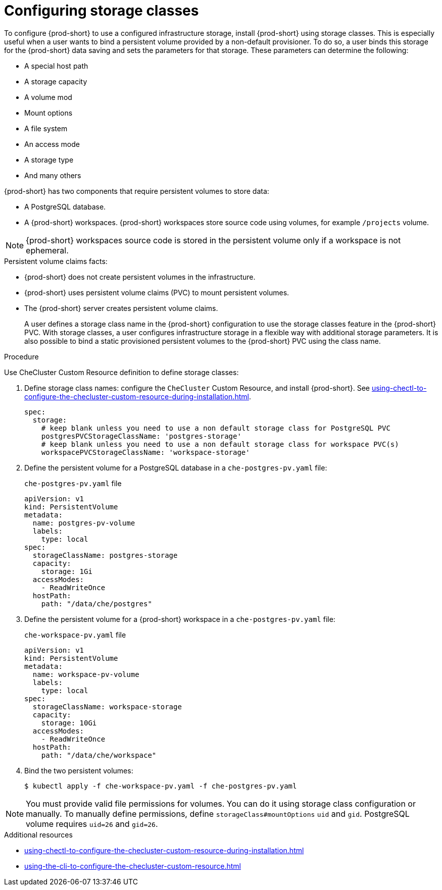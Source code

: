 :_content-type: CONCEPT
:navtitle: Installing {prod-short} using storage classes
:description: Installing {prod-short} using storage classes
:keywords: administration guide, installing-che-using-storage-classes
:page-aliases: installation-guide:installing-che-using-storage-classes

[id="installing-{prod-id-short}-using-storage-classes_{context}"]
= Configuring storage classes

To configure {prod-short} to use a configured infrastructure storage, install {prod-short} using storage classes. This is especially useful when a user wants to bind a persistent volume provided by a non-default provisioner. To do so, a user binds this storage for the {prod-short} data saving and sets the parameters for that storage. These parameters can determine the following:

* A special host path
* A storage capacity
* A volume mod
* Mount options
* A file system
* An access mode
* A storage type
* And many others

{prod-short} has two components that require persistent volumes to store data:

 * A PostgreSQL database.
 * A {prod-short} workspaces. {prod-short} workspaces store source code using volumes, for example `/projects` volume.

[NOTE]
====
{prod-short} workspaces source code is stored in the persistent volume only if a workspace is not ephemeral.
====

.Persistent volume claims facts:

* {prod-short} does not create persistent volumes in the infrastructure.
* {prod-short} uses persistent volume claims (PVC) to mount persistent volumes.
* The {prod-short} server creates  persistent volume claims.
+
A user defines a storage class name in the {prod-short} configuration to use the storage classes feature in the {prod-short} PVC. With storage classes, a user configures infrastructure storage in a flexible way with additional storage parameters. It is also possible to bind a static provisioned persistent volumes to the {prod-short} PVC using the class name.

.Procedure

Use CheCluster Custom Resource definition to define storage classes:

. Define storage class names: configure the `CheCluster` Custom Resource, and install {prod-short}. See xref:using-chectl-to-configure-the-checluster-custom-resource-during-installation.adoc[].
+
[source,yaml,subs="+quotes,+attributes"]
----
spec:
  storage:
    # keep blank unless you need to use a non default storage class for PostgreSQL PVC
    postgresPVCStorageClassName: 'postgres-storage'
    # keep blank unless you need to use a non default storage class for workspace PVC(s)
    workspacePVCStorageClassName: 'workspace-storage'
----

. Define the persistent volume for a PostgreSQL database in a `che-postgres-pv.yaml` file:
+
.`che-postgres-pv.yaml` file
[source,yaml]
----
apiVersion: v1
kind: PersistentVolume
metadata:
  name: postgres-pv-volume
  labels:
    type: local
spec:
  storageClassName: postgres-storage
  capacity:
    storage: 1Gi
  accessModes:
    - ReadWriteOnce
  hostPath:
    path: "/data/che/postgres"
----

. Define the persistent volume for a {prod-short} workspace in a `che-postgres-pv.yaml` file:
+
.`che-workspace-pv.yaml` file
[source,yaml]
----
apiVersion: v1
kind: PersistentVolume
metadata:
  name: workspace-pv-volume
  labels:
    type: local
spec:
  storageClassName: workspace-storage
  capacity:
    storage: 10Gi
  accessModes:
    - ReadWriteOnce
  hostPath:
    path: "/data/che/workspace"
----

. Bind the two persistent volumes:
+
[subs="+quotes,+attributes"]
----
$ kubectl apply -f che-workspace-pv.yaml -f che-postgres-pv.yaml
----

[NOTE]
====
You must provide valid file permissions for volumes. You can do it using storage class configuration or manually. To manually define permissions, define `storageClass#mountOptions` `uid` and `gid`. PostgreSQL volume requires `uid=26` and `gid=26`.
====

.Additional resources

* xref:using-chectl-to-configure-the-checluster-custom-resource-during-installation.adoc[]

* xref:using-the-cli-to-configure-the-checluster-custom-resource.adoc[]

